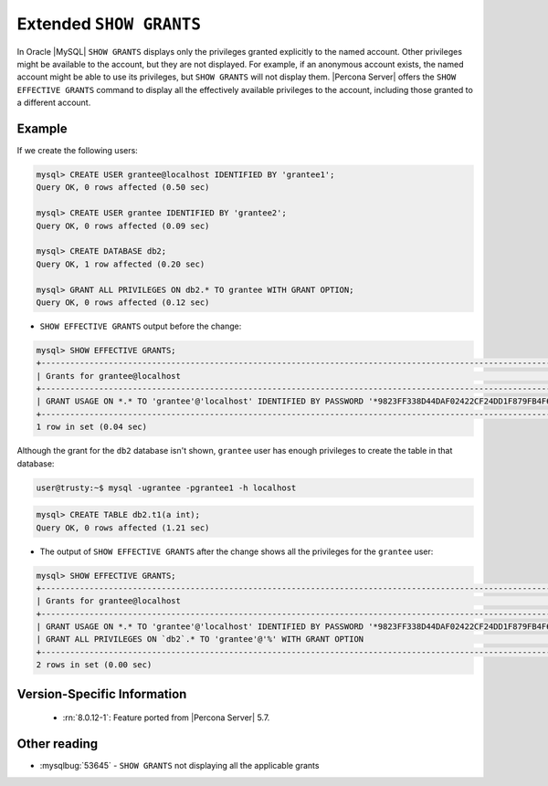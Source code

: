 .. _extended_show_grants:

================================================================================
Extended ``SHOW GRANTS``
================================================================================

In Oracle |MySQL| ``SHOW GRANTS`` displays only the privileges granted
explicitly to the named account. Other privileges might be available
to the account, but they are not displayed. For example, if an
anonymous account exists, the named account might be able to use its
privileges, but ``SHOW GRANTS`` will not display them. |Percona
Server| offers the ``SHOW EFFECTIVE GRANTS`` command to display
all the effectively available privileges to the account, including
those granted to a different account.

Example
================================================================================
If we create the following users:

.. code-block:: mysql

   mysql> CREATE USER grantee@localhost IDENTIFIED BY 'grantee1';
   Query OK, 0 rows affected (0.50 sec)

   mysql> CREATE USER grantee IDENTIFIED BY 'grantee2';
   Query OK, 0 rows affected (0.09 sec)

   mysql> CREATE DATABASE db2;
   Query OK, 1 row affected (0.20 sec)

   mysql> GRANT ALL PRIVILEGES ON db2.* TO grantee WITH GRANT OPTION;
   Query OK, 0 rows affected (0.12 sec)


* ``SHOW EFFECTIVE GRANTS`` output before the change: 

.. code-block:: mysql

   mysql> SHOW EFFECTIVE GRANTS;
   +----------------------------------------------------------------------------------------------------------------+
   | Grants for grantee@localhost                                                                                   |
   +----------------------------------------------------------------------------------------------------------------+
   | GRANT USAGE ON *.* TO 'grantee'@'localhost' IDENTIFIED BY PASSWORD '*9823FF338D44DAF02422CF24DD1F879FB4F6B232' |
   +----------------------------------------------------------------------------------------------------------------+
   1 row in set (0.04 sec)
   
Although the grant for the ``db2`` database isn't shown, ``grantee`` user has enough privileges to create the table in that database:

.. code-block:: bash

   user@trusty:~$ mysql -ugrantee -pgrantee1 -h localhost

.. code-block:: mysql

   mysql> CREATE TABLE db2.t1(a int);
   Query OK, 0 rows affected (1.21 sec)

* The output of ``SHOW EFFECTIVE GRANTS`` after the change shows all
  the privileges for the ``grantee`` user:

.. code-block:: mysql

   mysql> SHOW EFFECTIVE GRANTS;
   +----------------------------------------------------------------------------------------------------------------+
   | Grants for grantee@localhost                                                                                   |
   +----------------------------------------------------------------------------------------------------------------+
   | GRANT USAGE ON *.* TO 'grantee'@'localhost' IDENTIFIED BY PASSWORD '*9823FF338D44DAF02422CF24DD1F879FB4F6B232' |
   | GRANT ALL PRIVILEGES ON `db2`.* TO 'grantee'@'%' WITH GRANT OPTION                                             |
   +----------------------------------------------------------------------------------------------------------------+
   2 rows in set (0.00 sec)
  
Version-Specific Information
================================================================================

  * :rn:`8.0.12-1`:
    Feature ported from |Percona Server| 5.7.

Other reading
================================================================================

* :mysqlbug:`53645` - ``SHOW GRANTS`` not displaying all the applicable grants
